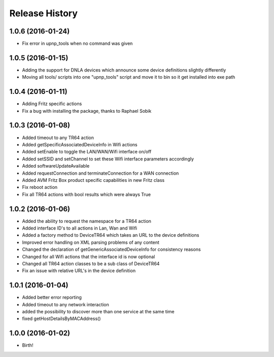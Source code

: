 .. :changelog:

Release History
---------------

1.0.6 (2016-01-24)
++++++++++++++++++

* Fix error in upnp_tools when no command was given

1.0.5 (2016-01-15)
++++++++++++++++++

* Adding the support for DNLA devices which announce some device definitions slightly differently
* Moving all tools/ scripts into one "upnp_tools" script and move it to bin so it get installed into exe path

1.0.4 (2016-01-11)
++++++++++++++++++

* Adding Fritz specific actions
* Fix a bug with installing the package, thanks to Raphael Sobik

1.0.3 (2016-01-08)
++++++++++++++++++

* Added timeout to any TR64 action
* Added getSpecificAssociatedDeviceInfo in Wifi actions
* Added setEnable to toggle the LAN/WAN/Wifi interface on/off
* Added setSSID and setChannel to set these Wifi interface parameters accordingly
* Added softwareUpdateAvailable
* Added requestConnection and terminateConnection for a WAN connection
* Added AVM Fritz Box product specific capabilities in new Fritz class
* Fix reboot action
* Fix all TR64 actions with bool results which were always True

1.0.2 (2016-01-06)
++++++++++++++++++

* Added the ability to request the namespace for a TR64 action
* Added interface ID's to all actions in Lan, Wan and Wifi
* Added a factory method to DeviceTR64 which takes an URL to the device definitions
* Improved error handling on XML parsing problems of any content
* Changed the declaration of getGenericAssociatedDeviceInfo for consistency reasons
* Changed for all Wifi actions that the interface id is now optional
* Changed all TR64 action classes to be a sub class of DeviceTR64
* Fix an issue with relative URL's in the device definition

1.0.1 (2016-01-04)
++++++++++++++++++

* Added better error reporting
* Added timeout to any network interaction
* added the possibility to discover more than one service at the same time
* fixed getHostDetailsByMACAddress()

1.0.0 (2016-01-02)
++++++++++++++++++

* Birth!

